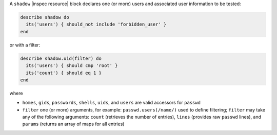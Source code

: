 .. The contents of this file may be included in multiple topics (using the includes directive).
.. The contents of this file should be modified in a way that preserves its ability to appear in multiple topics.

A ``shadow`` |inspec resource| block declares one (or more) users and associated user information to be tested:

.. code-block:: ruby

   describe shadow do
     its('users') { should_not include 'forbidden_user' }
   end

or with a filter:

.. code-block:: ruby

   describe shadow.uid(filter) do
     its('users') { should cmp 'root' }
     its('count') { should eq 1 }
   end

where

* ``homes``, ``gids``, ``passwords``, ``shells``, ``uids``, and ``users`` are valid accessors for ``passwd``
* ``filter`` one (or more) arguments, for example: ``passwd.users(/name/)`` used to define filtering; ``filter`` may take any of the following arguments: ``count`` (retrieves the number of entries), ``lines`` (provides raw ``passwd`` lines), and ``params`` (returns an array of maps for all entries)
